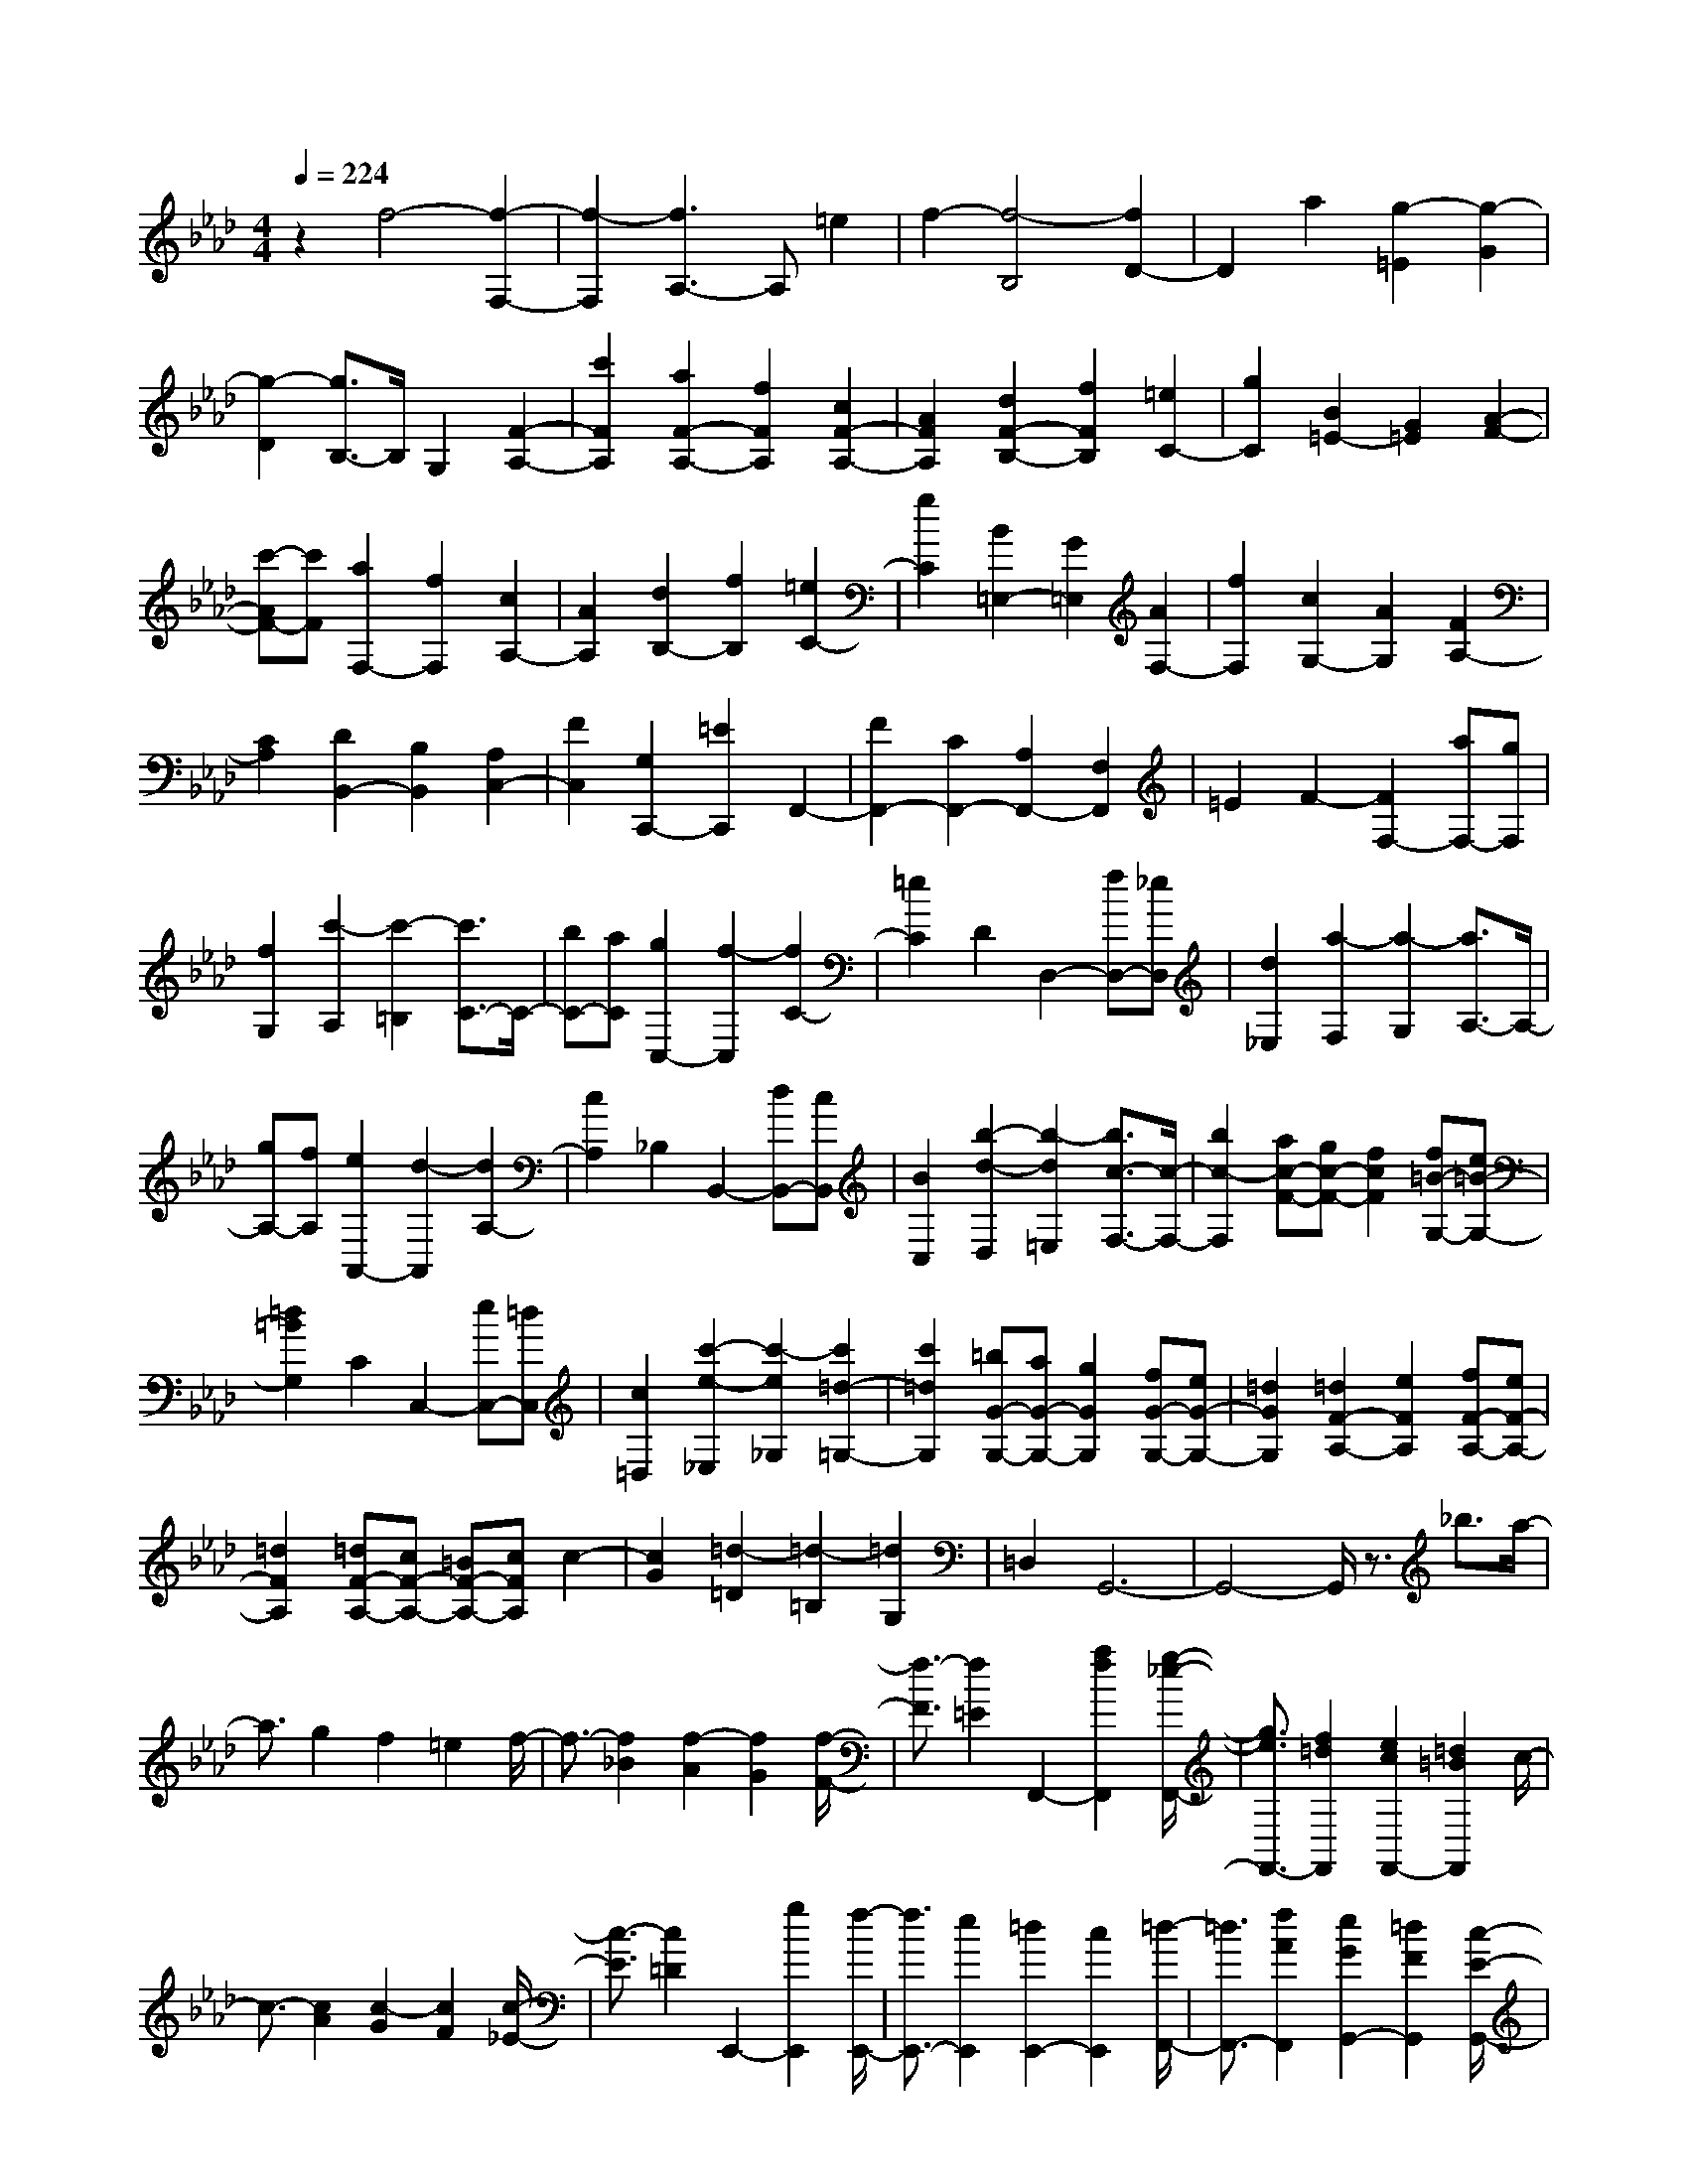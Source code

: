 % input file /home/ubuntu/MusicGeneratorQuin/training_data/scarlatti/K462.MID
X: 1
T: 
M: 4/4
L: 1/8
Q:1/4=224
% Last note suggests minor mode tune
K:Ab % 4 flats
%(C) John Sankey 1998
%%MIDI program 6
%%MIDI program 6
%%MIDI program 6
%%MIDI program 6
%%MIDI program 6
%%MIDI program 6
%%MIDI program 6
%%MIDI program 6
%%MIDI program 6
%%MIDI program 6
%%MIDI program 6
%%MIDI program 6
z2 f4- [f2-F,2-]|[f2-F,2] [f3A,3-]A, =e2|f2- [f4-B,4] [f2D2-]|D2 a2 [g2-=E2] [g2-G2]|
[g2-D2] [g3/2B,3/2-]B,/2 G,2 [F2-A,2-]|[c'2F2A,2] [a2F2-A,2-] [f2F2A,2] [c2F2-A,2-]|[A2F2A,2] [d2F2-B,2-] [f2F2B,2] [=e2C2-]|[g2C2] [B2=E2-] [G2=E2] [A2-F2-]|
[c'-AF-][c'F] [a2F,2-] [f2F,2] [c2A,2-]|[A2A,2] [d2B,2-] [f2B,2] [=e2C2-]|[g2C2] [B2=E,2-] [G2=E,2] [A2F,2-]|[f2F,2] [c2G,2-] [A2G,2] [F2A,2-]|
[C2A,2] [D2B,,2-] [B,2B,,2] [A,2C,2-]|[F2C,2] [G,2C,,2-] [=E2C,,2] F,,2-|[F2F,,2-] [C2F,,2-] [A,2F,,2-] [F,2F,,2]|=E2 F2- [F2F,2-] [aF,-][gF,]|
[f2G,2] [c'2-A,2] [c'2-=B,2] [c'3/2C3/2-]C/2-|[bC-][aC] [g2C,2-] [f2-C,2] [f2C2-]|[=e2C2] D2 D,2- [fD,-][_eD,]|[d2_E,2] [a2-F,2] [a2-G,2] [a3/2A,3/2-]A,/2-|
[gA,-][fA,] [e2A,,2-] [d2-A,,2] [d2A,2-]|[c2A,2] _B,2 B,,2- [dB,,-][cB,,]|[B2C,2] [b2-d2-D,2] [b2-d2=E,2] [b3/2c3/2-F,3/2-][c/2-F,/2-]|[b2c2-F,2] [ac-F-][gc-F-] [f2c2F2] [f=B-G,-][e=B-G,-]|
[=d2=B2G,2] C2 C,2- [eC,-][=dC,]|[c2=D,2] [c'2-e2-_E,2] [c'2-e2_G,2] [c'2=d2-=G,2-]|[c'2=d2G,2] [=bG-G,-][aG-G,-] [g2G2G,2] [fG-G,-][eG-G,-]|[=d2G2G,2] [=d2F2-A,2-] [e2F2A,2] [fF-A,-][eF-A,-]|
[=d2F2A,2] [=dF-A,-][cF-A,-] [=BF-A,-][cFA,] c2-|[c2G2] [=d2-=D2] [=d2-=B,2] [=d2G,2]|=D,2 G,,6-|G,,4- G,,/2z3/2 _b3/2a/2-|
a3/2g2f2=e2f/2-|f3/2-[f2_B2][f2-A2][f2G2][f/2-F/2-]|[f3/2-F3/2][f2=E2]F,,2-[a2f2F,,2][g/2-_e/2-F,,/2-]|[g3/2e3/2F,,3/2-][f2=d2F,,2][e2c2F,,2-][=d2=B2F,,2]c/2-|
c3/2-[c2A2][c2-G2][c2F2][c/2-_E/2-]|[c3/2-E3/2][c2=D2]E,,2-[g2E,,2][f/2-E,,/2-]|[f3/2E,,3/2-][e2E,,2][=d2E,,2-][c2E,,2][=d/2-F,,/2-]|[=d3/2F,,3/2-][f2A2F,,2][e2G2G,,2-][=d2F2G,,2][c/2-E/2-G,,/2-]|
[c3/2E3/2G,,3/2-][=B2=D2G,,2][c2E2C,,2-][g/2C,,/2-] [a/2C,,/2]z/2b/2a/2-|a3/2g2f2=e2f/2-|f3/2-[f/2-G/2] [f/2-A/2]f/2-[f/2_B/2][f2-A2][f2G2][f/2-F/2-]|[f3/2-F3/2][f2=E2]F,,2-[f/2F,,/2-] [g/2F,,/2-]F,,/2-[a/2f/2F,,/2][g/2-_e/2-F,,/2-]|
[g3/2e3/2F,,3/2-][f2=d2F,,2][e2c2F,,2-][=d2=B2F,,2]c/2-|c3/2-[c/2-F/2] [c/2-G/2]c/2-[c/2A/2][c2-G2][c2F2][c/2-_E/2-]|[c3/2-E3/2][c2=D2]E,,2-[e/2E,,/2-] [f/2E,,/2-]E,,/2-[g/2E,,/2][f/2-E,,/2-]|[f3/2E,,3/2-][e2E,,2][=d2E,,2-][c2E,,2][=d/2-F,,/2-]|
[=d3/2F,,3/2-][f2A2F,,2][e2G2G,,2-][=d2F2G,,2][c/2-E/2-G,,/2-]|[c3/2E3/2G,,3/2-][=B2=D2G,,2][c2E2C,,2][G2G,2][E/2-E,/2-]|[E3/2E,3/2][F2F,2][G2G,2][A2A,2][G/2-G,/2-]|[G3/2G,3/2-][c2E2G,2][=B2=D2G,,2-][c2E2G,,2][=d/2-F/2-G,,/2-]|
[=d3/2F3/2G,,3/2-][=B2=D2G,,2][c2E2C,,2][G2G,2][E/2-E,/2-]|[E3/2E,3/2][F2F,2][G2G,2][A2A,2][G/2-G,/2-]|[G3/2G,3/2-][e2c2G,2][=d2=B2G,,2-][e2c2G,,2][f/2-=d/2-G,,/2-]|[f3/2=d3/2G,,3/2-][=d2=B2G,,2][e2c2C,,2][G2G,2][E/2-E,/2-]|
[E3/2E,3/2][F2F,2][G2G,2][A2A,2][G/2-G,/2-]|[G3/2G,3/2-][c'2e2G,2][=b2=d2G,,2-][c'2e2G,,2][=d'/2-f/2-G,,/2-]|[=d'3/2f3/2G,,3/2-][=b2=d2G,,2][c'2e2C,2-][_b2=d2C,2][a/2-c/2-=D,/2-]|[a3/2c3/2=D,3/2-][g2_B2=D,2][f2A2E,2-][e2G2E,2][=d/2-F/2-F,/2-]|
[=dF-F,-][e-F-F,-] [f/2-e/2F/2-F,/2-][fFF,][e2G2G,2-][=d2F2G,2][c/2-E/2-G,,/2-]|[c3/2E3/2G,,3/2-][=B2=D2G,,2][c4-C4-C,,4-][c/2-C/2-C,,/2-]|[c3-C3-C,,3-][c/2C/2C,,/2-]C,,4[E/2-C/2-]|[E3/2-C3/2-][c/2E/2-C/2-] [_d/2E/2-C/2-][E/2-C/2-][e/2E/2C/2][d2E2-C2-][c2E2C2][_B/2-E/2-C/2-]|
[B3/2E3/2-C3/2-][A2E2C2][G2F2-_D2-][A2F2D2][G/2-F/2-D/2-]|[G3/2F3/2-D3/2-][A2F2D2][G2F2-D2-][A2F2D2][E/2-C/2-]|[E3/2-C3/2-][c/2E/2-C/2-] [d/2E/2-C/2-][E/2-C/2-][e/2E/2C/2][d2E2-C2-][c2E2C2][B/2-E/2-C/2-]|[B3/2E3/2-C3/2-][A2E2C2][=A2F2-=D2-][B2F2=D2][=A/2-F/2-=D/2-]|
[=A3/2F3/2-=D3/2-][B2F2=D2][=A2F2-=D2-][B2F2=D2][E/2-_D/2-G,/2-]|[E3/2-D3/2-G,3/2-][d/2E/2-D/2-G,/2-] [e/2E/2-D/2-G,/2-][E/2-D/2-G,/2-][f/2E/2D/2G,/2][e2E2-D2-G,2-][d2E2D2G,2][c/2-E/2-D/2-G,/2-]|[c3/2E3/2-D3/2-G,3/2-][B2E2D2G,2][=B2E2-A,2-][c2E2A,2][=B/2-E/2-A,/2-]|[=B3/2E3/2-A,3/2-][c2E2A,2][=B2E2-A,2-][c2E2A,2][A,/2-C,/2-]|
[A,3/2-C,3/2-][e2A,2C,2][d2A,2-C,2-][c2A,2C,2][d/2-A,/2-C,/2-]|[d3/2A,3/2-C,3/2-][e2A,2C,2][f2_B,2-A,2-_D,2-][a2B,2A,2D,2][g/2-B,/2-A,/2-D,/2-]|[g3/2B,3/2-A,3/2-D,3/2-][a2B,2A,2D,2][b2B,2-A,2-D,2-][a2B,2A,2D,2][g/2-B,/2-E,/2-]|[g3/2B,3/2-E,3/2-][f2B,2E,2][e2B,2-E,2-][d2B,2E,2][c/2-E/2-E,/2-]|
[c3/2E3/2-E,3/2-][_B2E2E,2][BE-F,-][_AE-F,-][G2E2F,2][A/2-=D/2-F,/2-]|[A3/2=D3/2-F,3/2-][B2=D2F,2][c2A2-=D2-F,2-][=d2A2=D2F,2][e/2-G/2-]|[e3/2-G3/2-][e2-G2-E,2E,,2][e2G2E,2E,,2][F,2F,,2][G,/2-G,,/2-]|[G,3/2G,,3/2][A,2A,,2][B,2B,,2][C2C,2][_D/2-D,/2-]|
[D3/2D,3/2][E2E,2][F2F,2][G2G,2][A/2-A,/2-]|[A3/2-A,3/2-][e2A2A,2][eA-A,-][_dA-A,-][c2A2A,2][d/2-A/2-A,/2-]|[d3/2A3/2-A,3/2-][e2A2A,2][f2D2-D,2-][g2B2D2D,2][a/2-c/2-E/2-E,/2-]|[a3/2c3/2E3/2-E,3/2-][b2d2E2E,2][a2c2E2-E,2-][g2B2E2E,2][a/2-c/2-A,/2-A,,/2-]|
[a3/2c3/2A,3/2-A,,3/2-][e2A,2A,,2][eA,-C,-][dA,-C,-][c2A,2C,2][d/2-A,/2-C,/2-]|[d3/2A,3/2-C,3/2-][e2A,2C,2][f2D2-D,2-][g2B2D2D,2][a/2-c/2-C/2-E,/2-]|[a3/2c3/2C3/2-E,3/2-][b2d2C2E,2][a2c2B,2-E,2-][g3/2B3/2B,3/2-E,3/2-][B,/2E,/2][c'/2-e/2-A,/2-A,,/2-]|[c'3/2e3/2A,3/2-A,,3/2-][b2d2A,2A,,2][a2c2B,2-B,,2-][g2B2B,2B,,2][f/2-A/2-C/2-C,/2-]|
[f3/2A3/2C3/2-C,3/2-][e2G2C2C,2][e2F2-D2-D,2-][d2F2D2D,2][d/2-G/2-E/2-E,/2-]|[d3/2G3/2-E3/2-E,3/2-][c2G2E2E,2][c2G2-E2-E,2-][B2G2E2E,2][A/2-A,/2-F,/2-]|[A3/2-A,3/2-F,3/2-][e2A2-A,2F,2][=d2A2-A,2-F,2-][e2A2-A,2F,2][f/2-A/2-A,/2-F,/2-]|[f3/2A3/2-A,3/2-F,3/2-][e2A2-A,2F,2][=d2-A2A,2-B,,2-][=d2-A2A,2B,,2][=d/2-G/2-A,/2-B,,/2-]|
[=d3/2-G3/2A,3/2-B,,3/2-][=d2-A2A,2B,,2][=d2-B2A,2-B,,2-][=d2A2A,2B,,2][G/2-G,/2-=B,,/2-]|[G3/2-G,3/2-=B,,3/2-][f2G2-G,2=B,,2][=e2G2-G,2-=B,,2-][f2G2-G,2=B,,2][g/2-G/2-G,/2-=B,,/2-]|[g3/2G3/2-G,3/2-=B,,3/2-][f2G2-G,2=B,,2][=e2-G2C2-C,2-][=e2-c2C2C,2][=e/2-=B/2-C/2-C,/2-]|[=e3/2-=B3/2C3/2-C,3/2-][=e2-c2C2C,2][=e2-_d2C2-C,2-][=e2c2C2C,2][f/2-_B/2-C/2-D,/2-]|
[f3/2-B3/2C3/2-D,3/2-][f2-A2C2D,2][f2-G2B,2-D,2-][f2F2B,2D,2][B/2-=E/2-B,/2-D,/2-]|[B3/2-=E3/2B,3/2-D,3/2-][B2F2B,2D,2][c2-G2-=E2-C,2][c2G2=E2C2]G,/2-|G,3/2=E,2C,2G,,2C,,/2-|C,,8-|
C,,2- C,,/2z_e3/2z/2d2c/2-|c3/2B2=A2B2-[B/2-_E/2-]|[B3/2E3/2][B2-D2][B2C2][B2-B,2][B/2-=A,/2-]|[B3/2=A,3/2]B,,,2-[d2B2B,,,2][c2_A2B,,,2-][B/2-G/2-B,,,/2-]|
[B3/2G3/2B,,,3/2][A2F2B,,,2-][G2=E2B,,,2]F2-[F/2-D/2-]|[F3/2D3/2][F2-C2][F2B,2][F2-_A,2][F/2-G,/2-]|[F3/2G,3/2]A,,,2-[c2A,,,2][B2A,,,2-][A/2-A,,,/2-]|[A3/2A,,,3/2][G2A,,,2-][F2A,,,2][f2-B,,,2-][f/2-d/2-B,,,/2-]|
[f3/2-d3/2B,,,3/2][f2-c2C,,2-][f2B2C,,2][=e2-A2C,,2-][=e/2-G/2-C,,/2-]|[=e3/2G3/2C,,3/2][f2F,,2](3cd_ed2c/2-|c3/2B2=A2B2-[B/2-C/2]|[B/2-D/2]B/2-[B/2_E/2][B2-D2][B2C2][B2-B,2][B/2-=A,/2-]|
[B3/2=A,3/2]B,,,2-[d2B2B,,,2][c2_A2B,,,2-][B/2-G/2-B,,,/2-]|[B3/2G3/2B,,,3/2][A2F2B,,,2-][G2=E2B,,,2]F2-[F/2-B,/2]|[F/2-C/2]F/2-[F/2D/2][F2-C2][F2B,2][F2-_A,2][F/2-G,/2-]|[F3/2G,3/2]A,,,2-[A/2A,,,/2-] [B/2A,,,/2-]A,,,/2-[c/2A,,,/2][B2A,,,2-][A/2-A,,,/2-]|
[A3/2A,,,3/2][G2A,,,2-][F2A,,,2][f2-B,,,2-][f/2-d/2-B,,,/2-]|[f3/2-d3/2B,,,3/2][f2-c2C,,2-][f2B2C,,2][=e2-A2C,,2-][=e/2-G/2-C,,/2-]|[=e3/2G3/2C,,3/2][f2F,,2][c2C2][A2A,2][B/2-B,/2-]|[B3/2B,3/2][c2C2][d2D2][c2C2-][f/2-A/2-C/2-]|
[f3/2A3/2C3/2][=e2G2C,,2-][f2A2C,,2][g2B2C,,2-][=e/2-G/2-C,,/2-]|[=e3/2G3/2C,,3/2][f2A2F,,2][c2C2][A2A,2][B/2-B,/2-]|[B3/2B,3/2][c2C2][d2D2][c2C2-][a/2-f/2-C/2-]|[a3/2f3/2C3/2][g2=e2C,,2-][a2f2C,,2][b2g2C,,2-][g/2-=e/2-C,,/2-]|
[g3/2=e3/2C,,3/2][a2f2F,,2][c2C2][A2A,2][B/2-B,/2-]|[B3/2B,3/2][c2C2][d2D2][c2C2-][f'/2-a/2-C/2-]|[f'3/2a3/2C3/2][=e'2g2C,,2-][_d'2f2C,,2][c'2=e2C,,2-][b/2-d/2-C,,/2-]|[b3/2d3/2C,,3/2][a2c2F,,2-][g2B2F,,2][f2A2G,,2-][=e/2-G/2-G,,/2-]|
[=e3/2G3/2G,,3/2][f2F2-A,,2-][c2F2-A,,2][d2F2-_B,,2-][B/2-F/2-B,,/2-]|[B3/2F3/2B,,3/2][c2-A2C,2-][c2-F2C,2][c2-G2C,,2-][c/2-=E/2-C,,/2-]|[c3/2=E3/2C,,3/2][F6-F,,6-][F/2-F,,/2-]|[F8-F,,8-]|
[F8-F,,8-]|[F/2F,,/2]
